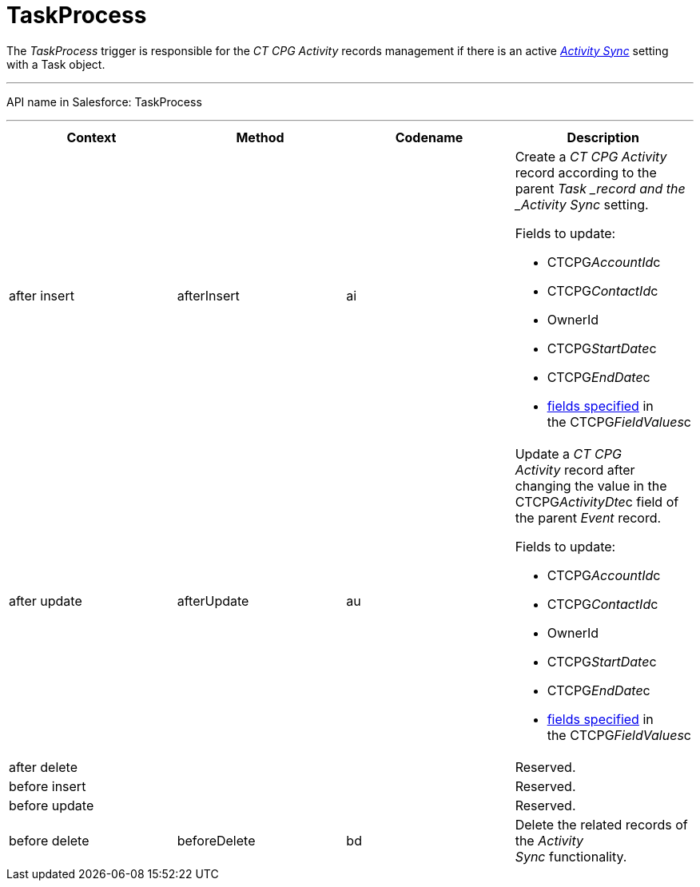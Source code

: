 = TaskProcess

The _TaskProcess_ trigger is responsible for the _CT CPG Activity_
records management if there is an active
_xref:activity-sync-management.html[Activity Sync]_ setting with a
[.object]#Task# object.

'''''

API name in Salesforce: TaskProcess

'''''

[width="100%",cols="25%,25%,25%,25%",]
|===
|*Context* |*Method* |*Codename* |*Description*

|after insert  |afterInsert |ai a|
Create a _CT CPG Activity_ record according to the
parent ___Task ___record and the _Activity Sync_ setting.

Fields to update:

* CTCPG__AccountId__c 
* CTCPG__ContactId__c
* OwnerId
* CTCPG__StartDate__c
* CTCPG__EndDate__c
* xref:admin-guide/configuring-activity-sync/activity-sync-management/custom-metadata-type-activity-sync[fields specified] in
the CTCPG__FieldValues__c

|after update  |afterUpdate |au a|
Update a _CT CPG Activity_ record after changing the value in the
CTCPG__ActivityDte__c field of the parent _Event_ record. 

Fields to update:

* CTCPG__AccountId__c 
* CTCPG__ContactId__c
* OwnerId
* CTCPG__StartDate__c
* CTCPG__EndDate__c
* xref:admin-guide/configuring-activity-sync/activity-sync-management/custom-metadata-type-activity-sync[fields specified] in
the CTCPG__FieldValues__c

|after delete   | | |Reserved.

|before insert | | |Reserved.

|before update  | | |Reserved.

|before delete  |beforeDelete |bd |Delete the related records of
the _Activity Sync_ functionality.
|===


